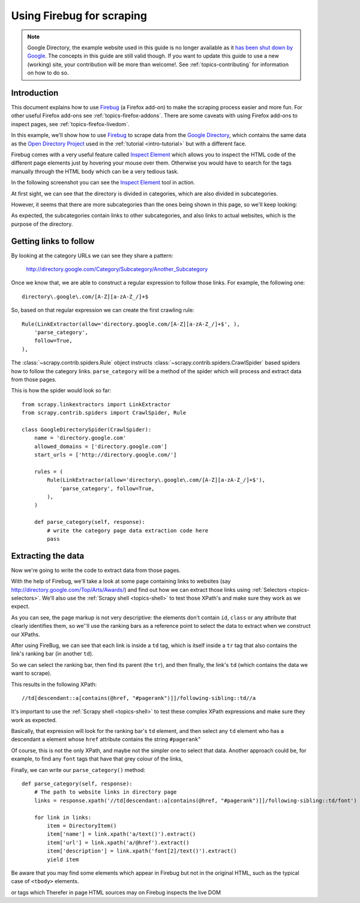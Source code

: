 .. _topics-firebug:

==========================
Using Firebug for scraping
==========================

.. note:: Google Directory, the example website used in this guide is no longer
   available as it `has been shut down by Google`_. The concepts in this guide
   are still valid though. If you want to update this guide to use a new
   (working) site, your contribution will be more than welcome!. See :ref:`topics-contributing`
   for information on how to do so.

Introduction
============

This document explains how to use `Firebug`_ (a Firefox add-on) to make the
scraping process easier and more fun. For other useful Firefox add-ons see
:ref:`topics-firefox-addons`. There are some caveats with using Firefox add-ons
to inspect pages, see :ref:`topics-firefox-livedom`.

In this example, we'll show how to use `Firebug`_ to scrape data from the
`Google Directory`_, which contains the same data as the `Open Directory
Project`_ used in the :ref:`tutorial <intro-tutorial>` but with a different
face.

.. _Firebug: http://getfirebug.com
.. _Google Directory: http://directory.google.com/
.. _Open Directory Project: http://www.dmoz.org

Firebug comes with a very useful feature called `Inspect Element`_ which allows
you to inspect the HTML code of the different page elements just by hovering
your mouse over them. Otherwise you would have to search for the tags manually
through the HTML body which can be a very tedious task.

.. _Inspect Element: https://www.youtube.com/watch?v=-pT_pDe54aA

In the following screenshot you can see the `Inspect Element`_ tool in action.

.. image:: _images/firebug1.png
   :width: 913
   :height: 600
   :alt: Inspecting elements with Firebug

At first sight, we can see that the directory is divided in categories, which
are also divided in subcategories.

However, it seems that there are more subcategories than the ones being shown
in this page, so we'll keep looking:

.. image:: _images/firebug2.png
   :width: 819
   :height: 629
   :alt: Inspecting elements with Firebug

As expected, the subcategories contain links to other subcategories, and also
links to actual websites, which is the purpose of the directory.

Getting links to follow
=======================

By looking at the category URLs we can see they share a pattern:

    http://directory.google.com/Category/Subcategory/Another_Subcategory

Once we know that, we are able to construct a regular expression to follow
those links. For example, the following one::

    directory\.google\.com/[A-Z][a-zA-Z_/]+$

So, based on that regular expression we can create the first crawling rule::

    Rule(LinkExtractor(allow='directory.google.com/[A-Z][a-zA-Z_/]+$', ),
        'parse_category',
        follow=True,
    ),

The :class:`~scrapy.contrib.spiders.Rule` object instructs
:class:`~scrapy.contrib.spiders.CrawlSpider` based spiders how to follow the
category links. ``parse_category`` will be a method of the spider which will
process and extract data from those pages.

This is how the spider would look so far::

   from scrapy.linkextractors import LinkExtractor
   from scrapy.contrib.spiders import CrawlSpider, Rule

   class GoogleDirectorySpider(CrawlSpider):
       name = 'directory.google.com'
       allowed_domains = ['directory.google.com']
       start_urls = ['http://directory.google.com/']

       rules = (
           Rule(LinkExtractor(allow='directory\.google\.com/[A-Z][a-zA-Z_/]+$'),
               'parse_category', follow=True,
           ),
       )

       def parse_category(self, response):
           # write the category page data extraction code here
           pass


Extracting the data
===================

Now we're going to write the code to extract data from those pages.

With the help of Firebug, we'll take a look at some page containing links to
websites (say http://directory.google.com/Top/Arts/Awards/) and find out how we can
extract those links using :ref:`Selectors <topics-selectors>`. We'll also
use the :ref:`Scrapy shell <topics-shell>` to test those XPath's and make sure
they work as we expect.

.. image:: _images/firebug3.png
   :width: 965
   :height: 751
   :alt: Inspecting elements with Firebug

As you can see, the page markup is not very descriptive: the elements don't
contain ``id``, ``class`` or any attribute that clearly identifies them, so
we''ll use the ranking bars as a reference point to select the data to extract
when we construct our XPaths.

After using FireBug, we can see that each link is inside a ``td`` tag, which is
itself inside a ``tr`` tag that also contains the link's ranking bar (in
another ``td``).

So we can select the ranking bar, then find its parent (the ``tr``), and then
finally, the link's ``td`` (which contains the data we want to scrape).

This results in the following XPath::

    //td[descendant::a[contains(@href, "#pagerank")]]/following-sibling::td//a

It's important to use the :ref:`Scrapy shell <topics-shell>` to test these
complex XPath expressions and make sure they work as expected.

Basically, that expression will look for the ranking bar's ``td`` element, and
then select any ``td`` element who has a descendant ``a`` element whose
``href`` attribute contains the string ``#pagerank``"

Of course, this is not the only XPath, and maybe not the simpler one to select
that data. Another approach could be, for example, to find any ``font`` tags
that have that grey colour of the links,

Finally, we can write our ``parse_category()`` method::

    def parse_category(self, response):
        # The path to website links in directory page
        links = response.xpath('//td[descendant::a[contains(@href, "#pagerank")]]/following-sibling::td/font')

        for link in links:
            item = DirectoryItem()
            item['name'] = link.xpath('a/text()').extract()
            item['url'] = link.xpath('a/@href').extract()
            item['description'] = link.xpath('font[2]/text()').extract()
            yield item


Be aware that you may find some elements which appear in Firebug but
not in the original HTML, such as the typical case of ``<tbody>``
elements.

or tags which Therefer   in page HTML
sources may on Firebug inspects the live DOM

.. _has been shut down by Google: http://searchenginewatch.com/sew/news/2096661/google-directory-shut
